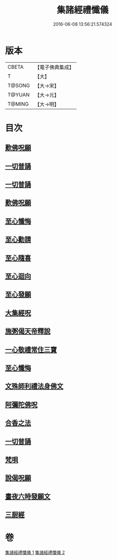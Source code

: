 #+TITLE: 集諸經禮懺儀 
#+DATE: 2016-06-08 13:56:21.574324

* 版本
 |     CBETA|【電子佛典集成】|
 |         T|【大】     |
 |    T@SONG|【大→宋】   |
 |    T@YUAN|【大→元】   |
 |    T@MING|【大→明】   |

* 目次
** [[file:KR6p0077_001.txt::001-0456b17][歎佛呪願]]
** [[file:KR6p0077_001.txt::001-0457a28][一切普誦]]
** [[file:KR6p0077_001.txt::001-0457b20][一切普誦]]
** [[file:KR6p0077_001.txt::001-0457b26][歎佛呪願]]
** [[file:KR6p0077_001.txt::001-0458a2][至心懺悔]]
** [[file:KR6p0077_001.txt::001-0458a8][至心勸請]]
** [[file:KR6p0077_001.txt::001-0458a12][至心隨喜]]
** [[file:KR6p0077_001.txt::001-0458a16][至心迴向]]
** [[file:KR6p0077_001.txt::001-0458a19][至心發願]]
** [[file:KR6p0077_001.txt::001-0458b5][大集經呪]]
** [[file:KR6p0077_001.txt::001-0458b24][施粥偈天帝釋說]]
** [[file:KR6p0077_001.txt::001-0459a22][一心敬禮常住三寶]]
** [[file:KR6p0077_001.txt::001-0459a29][至心懺悔]]
** [[file:KR6p0077_001.txt::001-0459b9][文殊師利禮法身佛文]]
** [[file:KR6p0077_001.txt::001-0463c24][阿彌陀佛呪]]
** [[file:KR6p0077_001.txt::001-0464a1][合香之法]]
** [[file:KR6p0077_001.txt::001-0465a11][一切普誦]]
** [[file:KR6p0077_001.txt::001-0465a22][梵唄]]
** [[file:KR6p0077_001.txt::001-0465a25][說偈呪願]]
** [[file:KR6p0077_001.txt::001-0465b10][晝夜六時發願文]]
** [[file:KR6p0077_001.txt::001-0465c14][三厨經]]

* 卷
[[file:KR6p0077_001.txt][集諸經禮懺儀 1]]
[[file:KR6p0077_002.txt][集諸經禮懺儀 2]]

